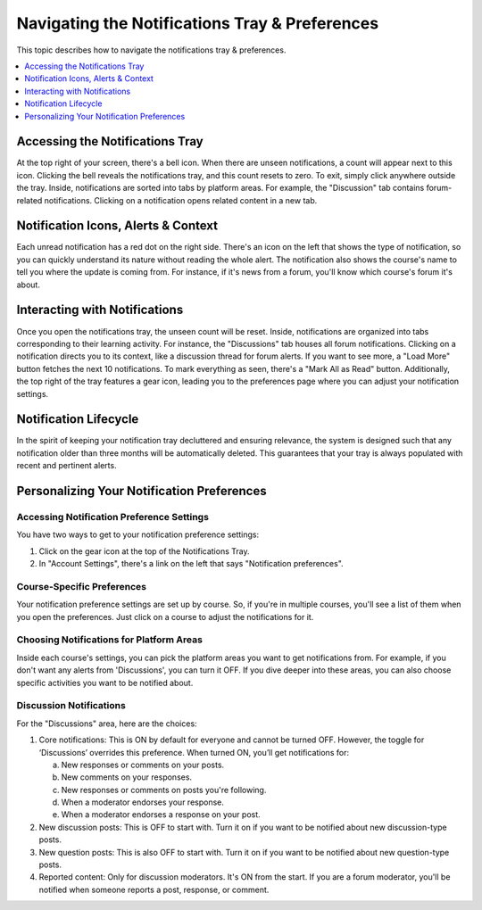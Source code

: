 .. _Managing Notifications:

###############################################
Navigating the Notifications Tray & Preferences
###############################################

This topic describes how to navigate the notifications tray & preferences.

.. contents::
  :local:
  :depth: 1

.. _Accessing Notifications Tray:

********************************
Accessing the Notifications Tray
********************************

At the top right of your screen, there's a bell icon. When there are
unseen notifications, a count will appear next to this icon. Clicking
the bell reveals the notifications tray, and this count resets to zero.
To exit, simply click anywhere outside the tray. Inside, notifications
are sorted into tabs by platform areas. For example, the "Discussion"
tab contains forum-related notifications. Clicking on a notification
opens related content in a new tab.

.. image:: ../../../shared/students/Images/SFD_Unseen_Notifications_Count.png
  :width: 300
  :align: center
  :alt: Notification bell icon and notification count badge on it When there
      are unseen notifications.

.. _Notification Icons, Alerts & Context:

************************************
Notification Icons, Alerts & Context
************************************

Each unread notification has a red dot on the right side. There's an icon on
the left that shows the type of notification, so you can quickly understand
its nature without reading the whole alert. The notification also shows the
course's name to tell you where the update is coming from. For instance, if
it's news from a forum, you'll know which course's forum it's about.

.. image:: ../../../shared/students/Images/SFD_Detailed_Notifications_Tray.png
  :width: 400
  :height: 500
  :align: center
  :alt: Notification tray has red dot on the right side for each unread notification,
      notification type icon, and course name.

.. _Interacting with Notifications:

******************************
Interacting with Notifications
******************************

Once you open the notifications tray, the unseen count will be reset. Inside,
notifications are organized into tabs corresponding to their learning activity.
For instance, the "Discussions" tab houses all forum notifications. Clicking on
a notification directs you to its context, like a discussion thread for forum
alerts. If you want to see more, a "Load More" button fetches the next 10
notifications. To mark everything as seen, there's a "Mark All as Read" button.
Additionally, the top right of the tray features a gear icon, leading you to the
preferences page where you can adjust your notification settings.

.. _Notification Lifecycle:

**********************
Notification Lifecycle
**********************

In the spirit of keeping your notification tray decluttered and ensuring relevance,
the system is designed such that any notification older than three months will be
automatically deleted. This guarantees that your tray is always populated with recent
and pertinent alerts.

*******************************************
Personalizing Your Notification Preferences
*******************************************

.. _Accessing Notification Preference Settings:

==========================================
Accessing Notification Preference Settings
==========================================

You have two ways to get to your notification preference settings:

#. Click on the gear icon at the top of the Notifications Tray.

#. In "Account Settings", there's a link on the left that says "Notification preferences".

.. _Course Specific Preferences:

===========================
Course-Specific Preferences
===========================

Your notification preference settings are set up by course. So, if you're in
multiple courses, you'll see a list of them when you open the preferences.
Just click on a course to adjust the notifications for it.

.. image:: ../../../shared/students/Images/SFD_Course_Specific_Preferences.png
  :width: 700
  :align: center
  :alt: View list of courses if you're enrolled in multiple courses.

.. _Choosing Notifications for Platform Areas:

=========================================
Choosing Notifications for Platform Areas
=========================================

Inside each course's settings, you can pick the platform areas you want to get
notifications from. For example, if you don't want any alerts from 'Discussions',
you can turn it OFF. If you dive deeper into these areas, you can also choose
specific activities you want to be notified about.

.. _Discussion Notifications:

========================
Discussion Notifications
========================

For the "Discussions" area, here are the choices:

#. Core notifications: This is ON by default for everyone and cannot be turned OFF.
   However, the toggle for ‘Discussions’ overrides this preference. When turned ON,
   you’ll get notifications for:

   a. New responses or comments on your posts.

   b. New comments on your responses.

   c. New responses or comments on posts you're following.

   d. When a moderator endorses your response.

   e. When a moderator endorses a response on your post.

#. New discussion posts: This is OFF to start with. Turn it on if you want to be
   notified about new discussion-type posts.

#. New question posts: This is also OFF to start with. Turn it on if you want to
   be notified about new question-type posts.

#. Reported content: Only for discussion moderators. It's ON from the start. If
   you are a forum moderator, you'll be notified when someone reports a post, response,
   or comment.

.. image:: ../../../shared/students/Images/SFD_Forum_Notifications.png
  :width: 500
  :align: center
  :alt: Enable/disable web nofitications for core notifications, new discussion posts,
      new question posts, and reported content.

